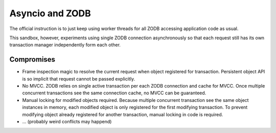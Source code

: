 Asyncio and ZODB
================

The official instruction is to just keep using worker threads for all ZODB accessing application code as usual.

This sandbox, however, experiments using single ZODB connection asynchronously so that each
request still has its own transaction manager independently form each other.

Compromises
----------- 

* Frame inspection magic to resolve the current request when object registered for
  transaction. Persistent object API is so implicit that request cannot be
  passed explicitly.

* No MVCC. ZODB relies on single active transaction per each ZODB connection and cache for MVCC.
  Once multiple concurrent transactions see the same connection cache, no MVCC can be guaranteed.
  
* Manual locking for modified objects required. Because multiple concurrent transaction see the
  same object instances in memory, each modified object is only registered for the first
  modifying transaction. To prevent modifying object already registered for another transaction,
  manual locking in code is required.
  
* ... (probably weird conflicts may happend) 
